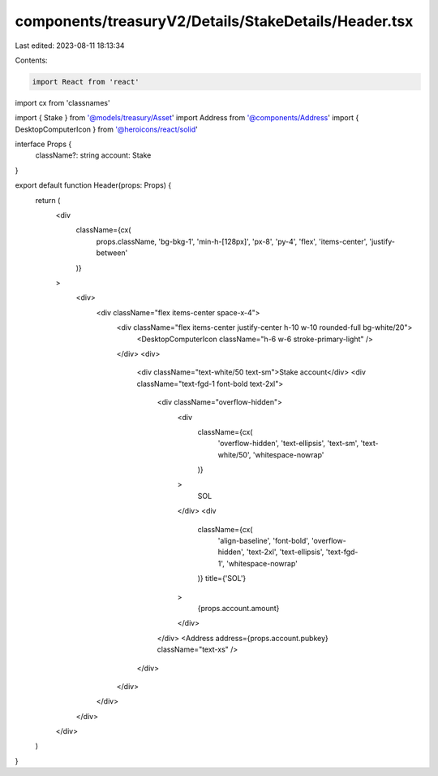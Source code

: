 components/treasuryV2/Details/StakeDetails/Header.tsx
=====================================================

Last edited: 2023-08-11 18:13:34

Contents:

.. code-block:: tsx

    import React from 'react'
import cx from 'classnames'

import { Stake } from '@models/treasury/Asset'
import Address from '@components/Address'
import { DesktopComputerIcon } from '@heroicons/react/solid'

interface Props {
  className?: string
  account: Stake
}

export default function Header(props: Props) {
  return (
    <div
      className={cx(
        props.className,
        'bg-bkg-1',
        'min-h-[128px]',
        'px-8',
        'py-4',
        'flex',
        'items-center',
        'justify-between'
      )}
    >
      <div>
        <div className="flex items-center space-x-4">
          <div className="flex items-center justify-center h-10 w-10 rounded-full bg-white/20">
            <DesktopComputerIcon className="h-6 w-6 stroke-primary-light" />
          </div>
          <div>
            <div className="text-white/50 text-sm">Stake account</div>
            <div className="text-fgd-1 font-bold text-2xl">
              <div className="overflow-hidden">
                <div
                  className={cx(
                    'overflow-hidden',
                    'text-ellipsis',
                    'text-sm',
                    'text-white/50',
                    'whitespace-nowrap'
                  )}
                >
                  SOL
                </div>
                <div
                  className={cx(
                    'align-baseline',
                    'font-bold',
                    'overflow-hidden',
                    'text-2xl',
                    'text-ellipsis',
                    'text-fgd-1',
                    'whitespace-nowrap'
                  )}
                  title={'SOL'}
                >
                  {props.account.amount}
                </div>
              </div>
              <Address address={props.account.pubkey} className="text-xs" />
            </div>
          </div>
        </div>
      </div>
    </div>
  )
}


